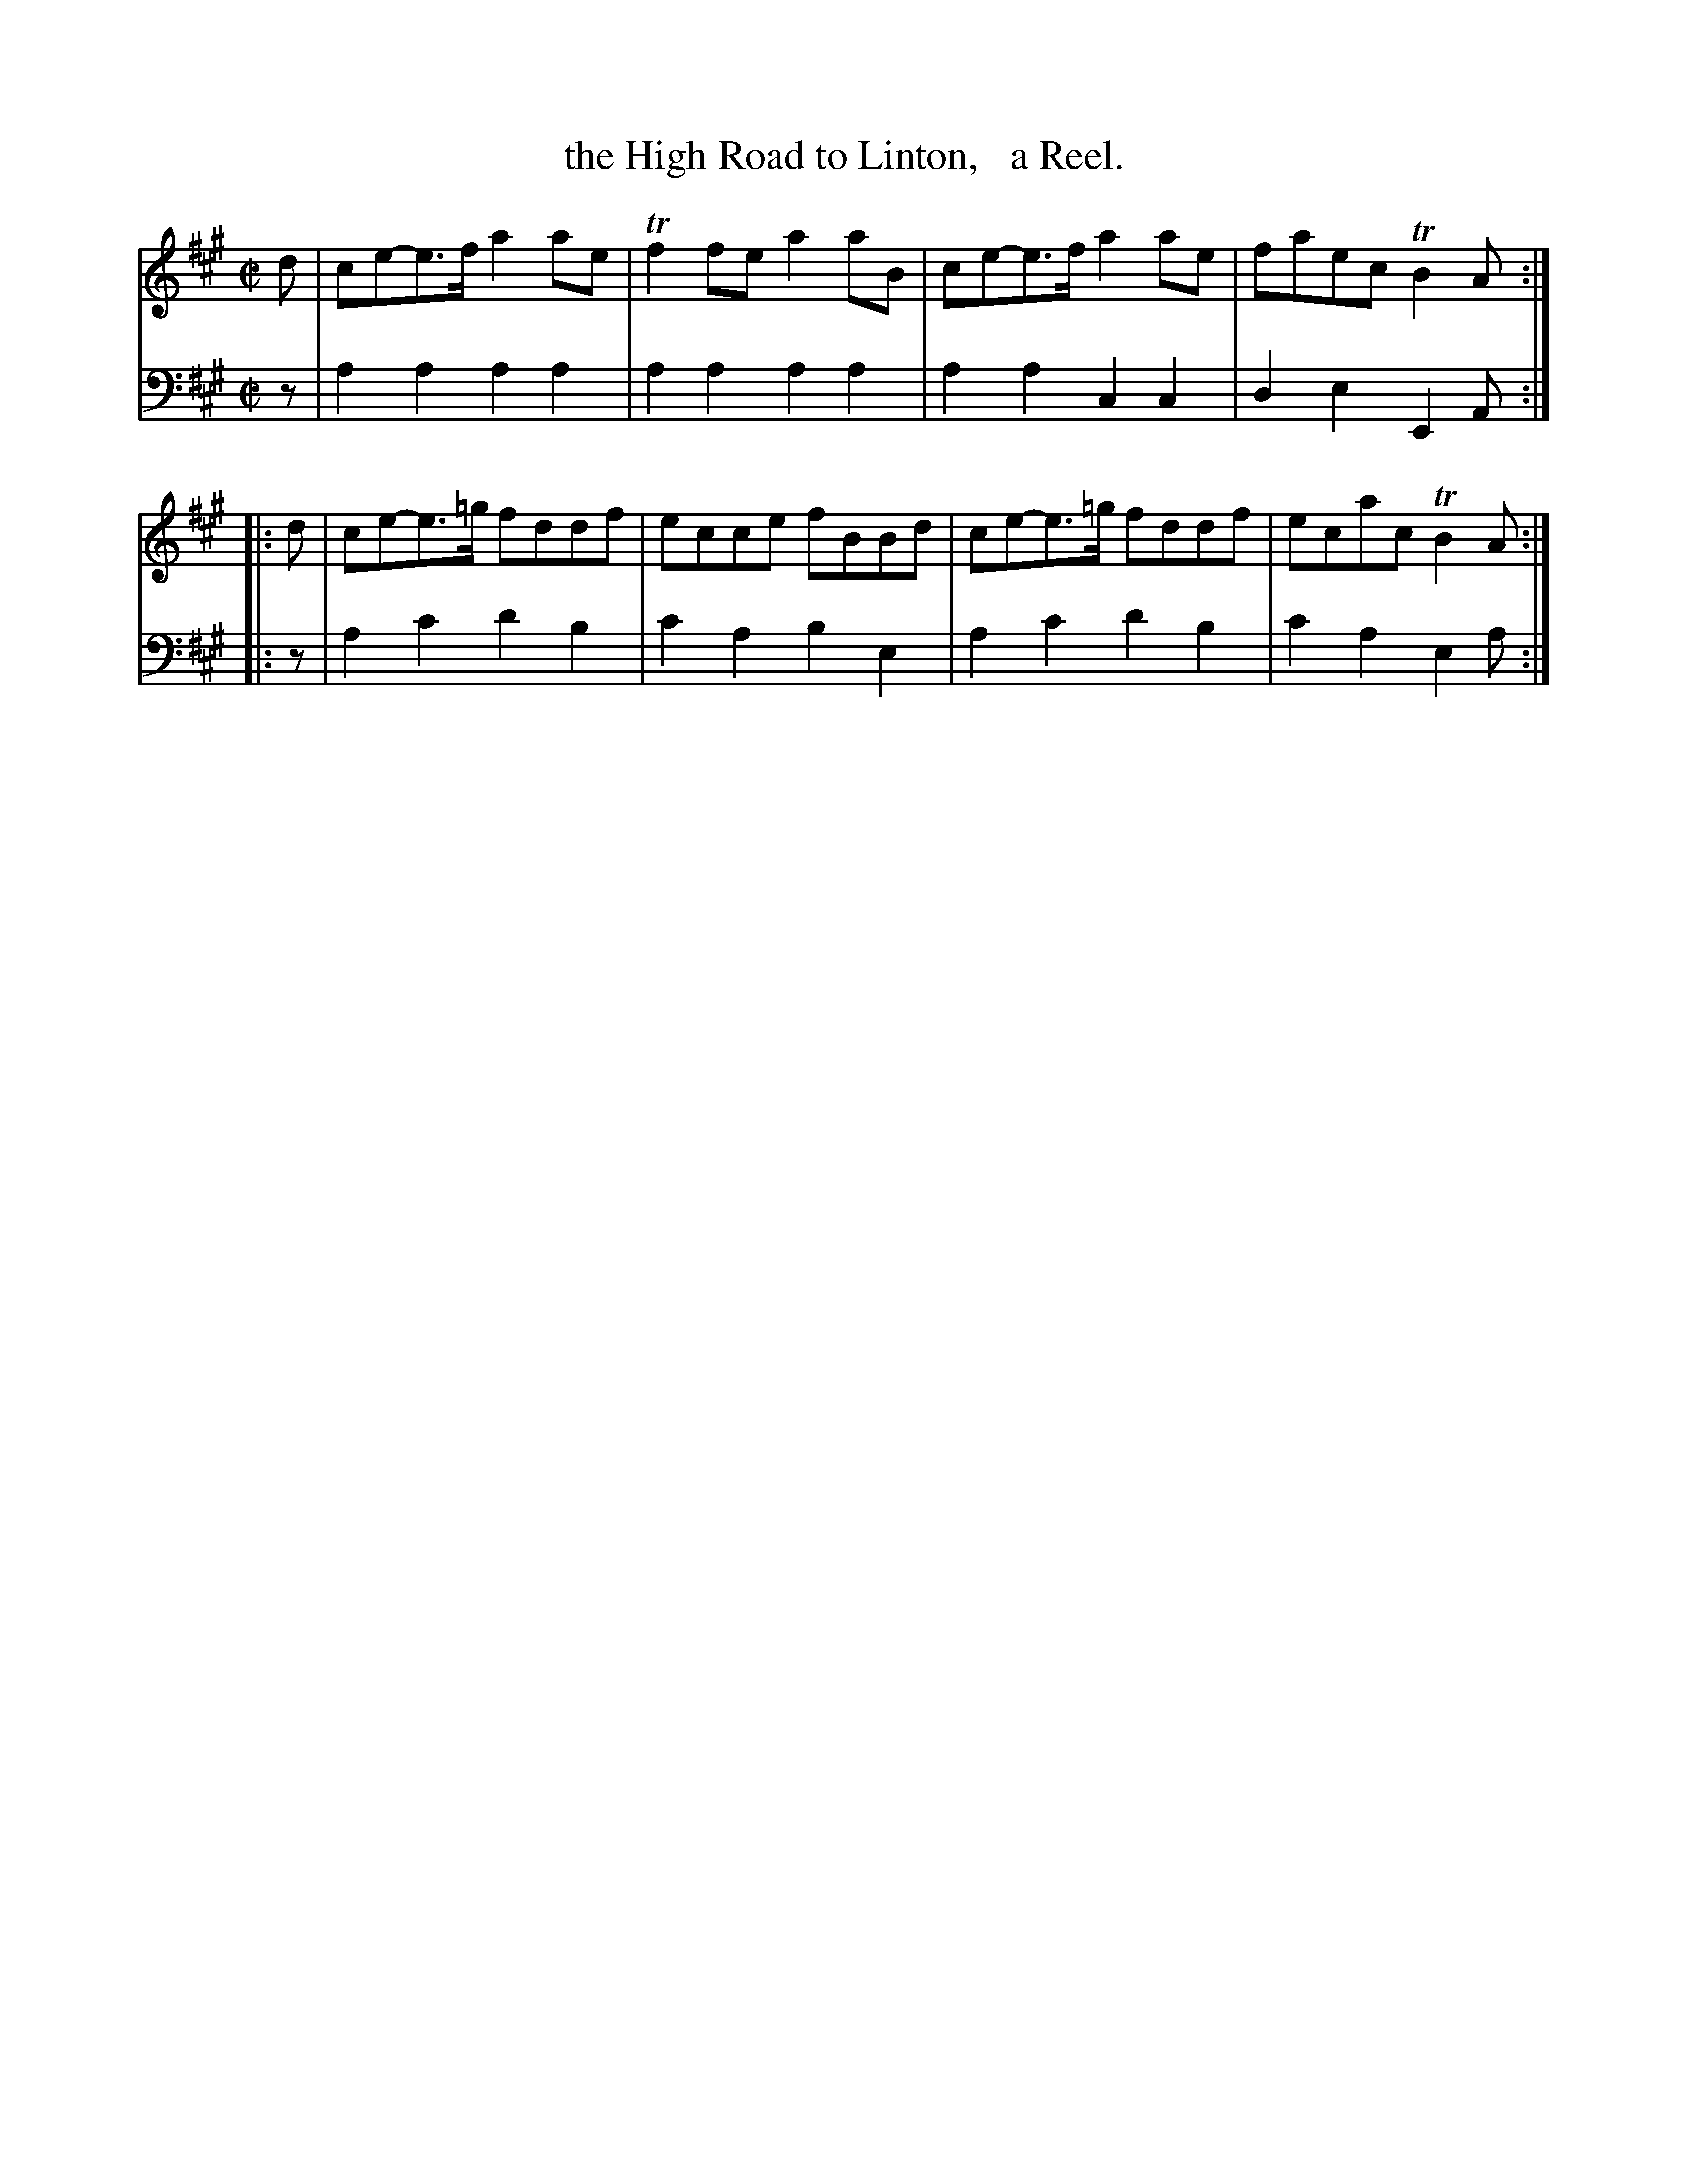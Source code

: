 X: 2242
T: the High Road to Linton,   a Reel.
%R: reel
B: Niel Gow & Sons "Complete Repository" v.2 p.24 #2
Z: 2021 John Chambers <jc:trillian.mit.edu>
N: Many versions of this tune have 2 more strains.
M: C|
L: 1/8
K: A
% - - - - - - - - - -
V: 1 staves=2
d | ce-e>f a2ae | Tf2fe a2aB | ce-e>f a2ae | faec TB2A ::
d | ce-e>=g fddf | ecce fBBd | ce-e>=g fddf | ecac TB2A :|
% - - - - - - - - - -
% Voice 2 preserves the staff layout in the book.
V: 2 clef=bass middle=d
z | a2a2 a2a2 | a2a2 a2a2 | a2a2 c2c2 |
d2e2 E2A :: z | a2c'2 d'2b2 | c'2a2 b2e2 | a2c'2 d'2b2 | c'2a2 e2a :|
